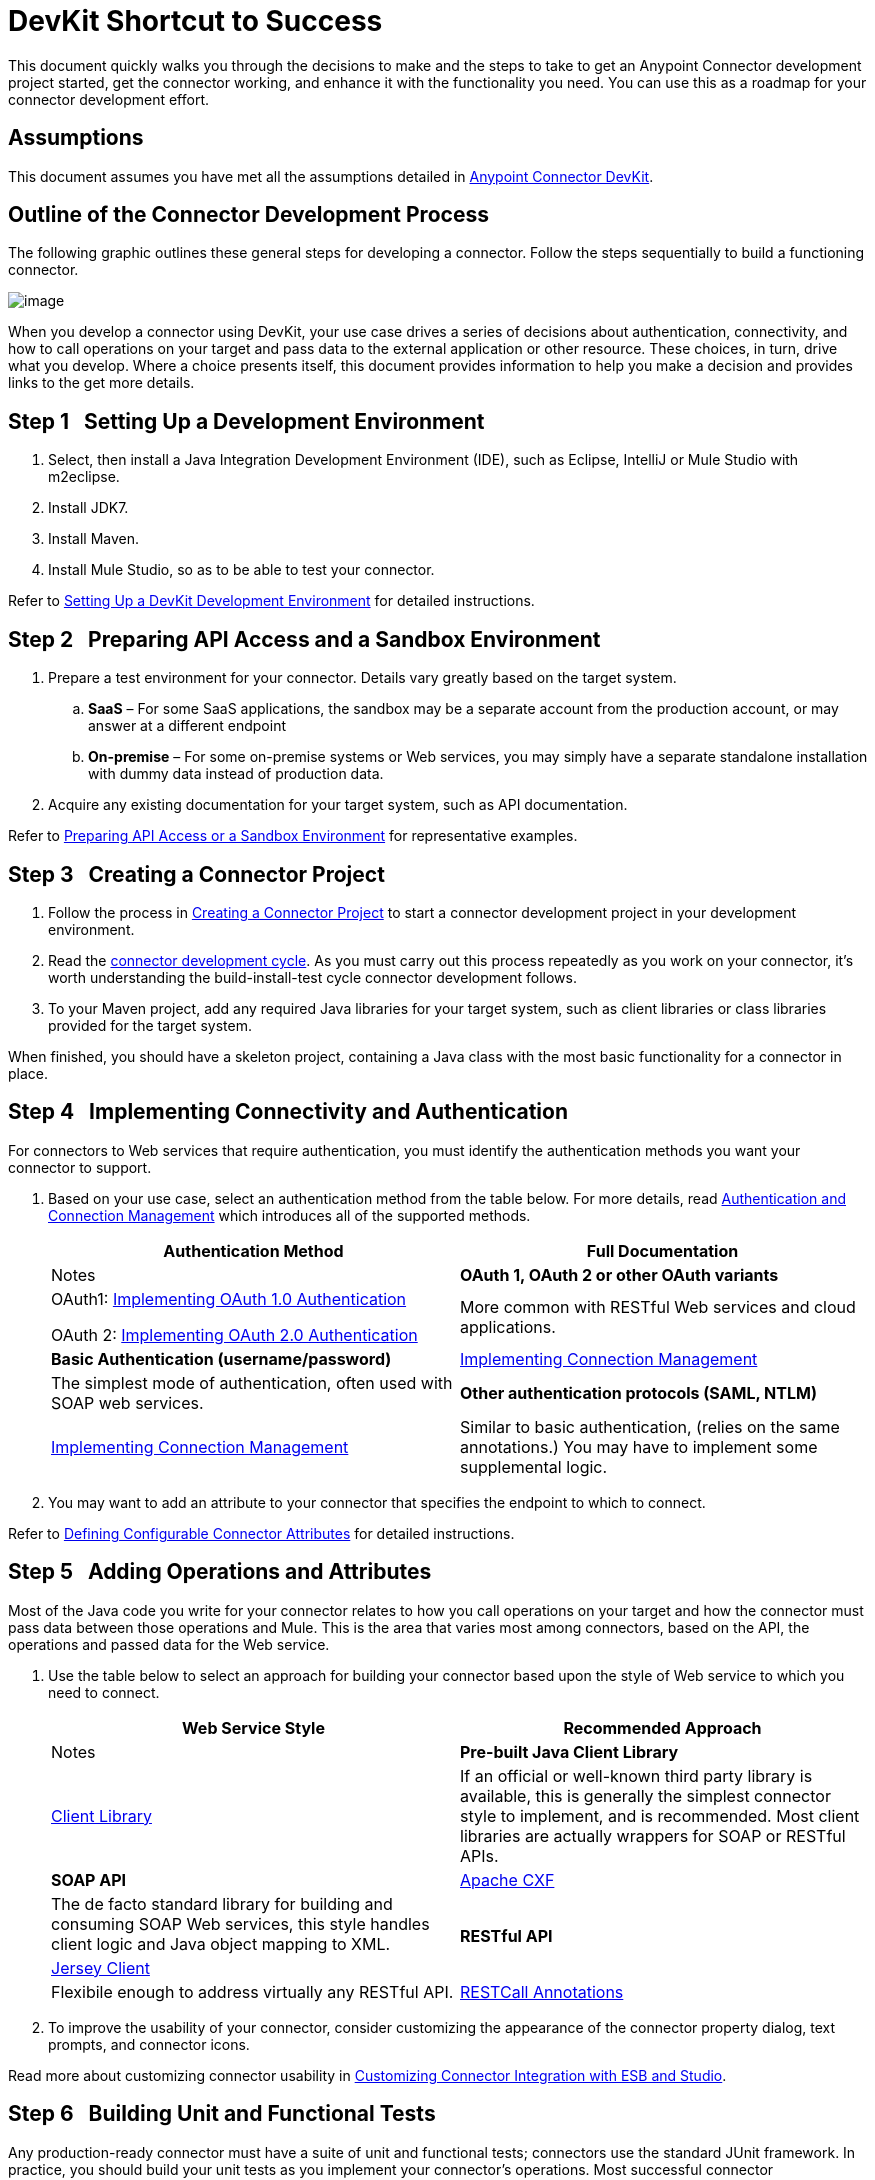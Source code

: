 = DevKit Shortcut to Success

This document quickly walks you through the decisions to make and the steps to take to get an Anypoint Connector development project started, get the connector working, and enhance it with the functionality you need. You can use this as a roadmap for your connector development effort.

== Assumptions

This document assumes you have met all the assumptions detailed in link:/docs/display/34X/Anypoint+Connector+DevKit[Anypoint Connector DevKit]. 

== Outline of the Connector Development Process

The following graphic outlines these general steps for developing a connector. Follow the steps sequentially to build a functioning connector. 

image:/docs/plugins/servlet/confluence/placeholder/unknown-attachment?locale=en_GB&version=2[image,title="1-package.png"]

When you develop a connector using DevKit, your use case drives a series of decisions about authentication, connectivity, and how to call operations on your target and pass data to the external application or other resource. These choices, in turn, drive what you develop. Where a choice presents itself, this document provides information to help you make a decision and provides links to the get more details.

== Step 1   Setting Up a Development Environment

. Select, then install a Java Integration Development Environment (IDE), such as Eclipse, IntelliJ or Mule Studio with m2eclipse.
. Install JDK7.
. Install Maven.
. Install Mule Studio, so as to be able to test your connector.

Refer to link:/docs/display/34X/Setting+Up+a+DevKit+Development+Environment[Setting Up a DevKit Development Environment] for detailed instructions.

== Step 2   Preparing API Access and a Sandbox Environment

. Prepare a test environment for your connector. Details vary greatly based on the target system.
.. *SaaS* – For some SaaS applications, the sandbox may be a separate account from the production account, or may answer at a different endpoint
.. **On-premise** – For some on-premise systems or Web services, you may simply have a separate standalone installation with dummy data instead of production data.

. Acquire any existing documentation for your target system, such as API documentation.

Refer to link:/docs/display/34X/Preparing+API+Access+or+a+Sandbox+Environment[Preparing API Access or a Sandbox Environment] for representative examples.

== Step 3   Creating a Connector Project

. Follow the process in link:/docs/display/34X/Creating+a+Connector+Project[Creating a Connector Project] to start a connector development project in your development environment. 
. Read the link:/docs/display/34X/Installing+and+Testing+Your+Connector[connector development cycle]. As you must carry out this process repeatedly as you work on your connector, it's worth understanding the build-install-test cycle connector development follows.
. To your Maven project, add any required Java libraries for your target system, such as client libraries or class libraries provided for the target system. 

When finished, you should have a skeleton project, containing a Java class with the most basic functionality for a connector in place. 

== Step 4   Implementing Connectivity and Authentication

For connectors to Web services that require authentication, you must identify the authentication methods you want your connector to support.

. Based on your use case, select an authentication method from the table below. For more details, read link:/docs/display/34X/Authentication+and+Connection+Management[Authentication and Connection Management] which introduces all of the supported methods.
+
[width="100%",cols=",",options="header"]
|===
|Authentication Method |Full Documentation |Notes
|*OAuth 1, OAuth 2 or other OAuth variants* a|OAuth1: link:/docs/display/34X/Implementing+OAuth+1.0+Authentication[Implementing OAuth 1.0 Authentication]

OAuth 2: link:/docs/display/34X/Implementing+OAuth+2.0+Authentication[Implementing OAuth 2.0 Authentication] |More common with RESTful Web services and cloud applications.
|*Basic Authentication (username/password)* |link:/docs/display/34X/Implementing+Connection+Management[Implementing Connection Management] |The simplest mode of authentication, often used with SOAP web services.
|*Other authentication protocols (SAML, NTLM)* |link:/docs/display/34X/Implementing+Connection+Management[Implementing Connection Management] |Similar to basic authentication, (relies on the same annotations.) You may have to implement some supplemental logic.
|===

. You may want to add an attribute to your connector that specifies the endpoint to which to connect.

Refer to link:/docs/display/34X/Defining+Configurable+Connector+Attributes[Defining Configurable Connector Attributes] for detailed instructions.

== Step 5   Adding Operations and Attributes

Most of the Java code you write for your connector relates to how you call operations on your target and how the connector must pass data between those operations and Mule. This is the area that varies most among connectors, based on the API, the operations and passed data for the Web service.

. Use the table below to select an approach for building your connector based upon the style of Web service to which you need to connect. 
+
[width="100%",cols=",",options="header"]
|===
|Web Service Style |Recommended Approach |Notes
|*Pre-built Java Client Library* |link:/docs/display/34X/Connector+to+Java+Client+Library+Example[Client Library] |If an official or well-known third party library is available, this is generally the simplest connector style to implement, and is recommended. Most client libraries are actually wrappers for SOAP or RESTful APIs.  
|*SOAP API* |link:/docs/display/34X/Connector+to+SOAP+Service+via+CXF+Client+Example[Apache CXF] |The de facto standard library for building and consuming SOAP Web services, this style handles client logic and Java object mapping to XML.
.2+|*RESTful API* |link:/docs/display/34X/Connector+to+RESTful+Service+with+Jersey+Client+Example[Jersey Client] |Flexibile enough to address virtually any RESTful API.
|link:/docs/display/34X/Connector+to+RESTful+API+with+RESTCall+Annotations+Example[RESTCall Annotations] |DevKit's built-in client for RESTful APIs. Useful for very cleanly designed RESTful APIs; link:#[Jersey Client] usually preferred if there are corner cases.
|===

. To improve the usability of your connector, consider customizing the appearance of the connector property dialog, text prompts, and connector icons.

Read more about customizing connector usability in link:/docs/display/34X/Customizing+Connector+Integration+with+ESB+and+Studio[Customizing Connector Integration with ESB and Studio]. 

== Step 6   Building Unit and Functional Tests

Any production-ready connector must have a suite of unit and functional tests; connectors use the standard JUnit framework. In practice, you should build your unit tests as you implement your connector's operations. Most successful connector implementations have used a test-driven approach to development.

. Develop one or more Mule flows that use the connector.
. Create an instance of link:/docs/display/34X/Functional+Testing[FunctionalTestCase] that runs the test. For DevKit testing, you run Mule inside a JUnit test case. Each test case you build will extend the class link:/docs/display/34X/Functional+Testing[FunctionalTestCase]  (a subclass of JUnit). The test case manages the lifecycle of a Mule runtime instance and calls flows to carry out the test. 
. Programmatically examine the results of the test case to determine success or failure.

Before the connector can be released to the world, you must run a thorough test suite that covers all operations and exercises each major code path. The Maven-generated project contains one sample test case under the `src/test/java` directory to get you started. 

Refer to link:/docs/display/34X/Developing+DevKit+Connector+Tests[Developing DevKit Connector Tests] for details on how to implement connector test cases using JUnit. 

== Step 7   Documenting Your Connector

A full-featured connector must have documentation. DevKit enables  – and enforces – the creation of complete reference documentation including code samples.

. Each time you add an operation to the connector (Step 3, above), DevKit adds sample XML code snippets in comments in the source code. These snippets appear in the auto-generated connector documentation.
. Review the auto-generated documentation to determine if you wan to expand upon it, offering more than information than the simple documentation of individual operations.

Refer to link:/docs/display/34X/Creating+DevKit+Connector+Documentation[Creating DevKit Connector Documentation] for further details. 

== Step 8   Packaging and Releasing Your Connector

. Before releasing a connector, ensure your license agreement is in place. 
. If your connector is intended only for internal use, you can share it as an Eclipse update site.
. To share your connector with the community, go to http://www.mulesoft.org/connectors[www.mulesoft.org/connectors]. 

Refer to link:/docs/display/34X/Packaging+Your+Connector+for+Release[Packaging Your Connector for Release] for full details.

== See Also

* *NEXT:* Understand the Anypoint Connector DevKit link:/docs/display/34X/Anypoint+Connector+Concepts[concepts].
